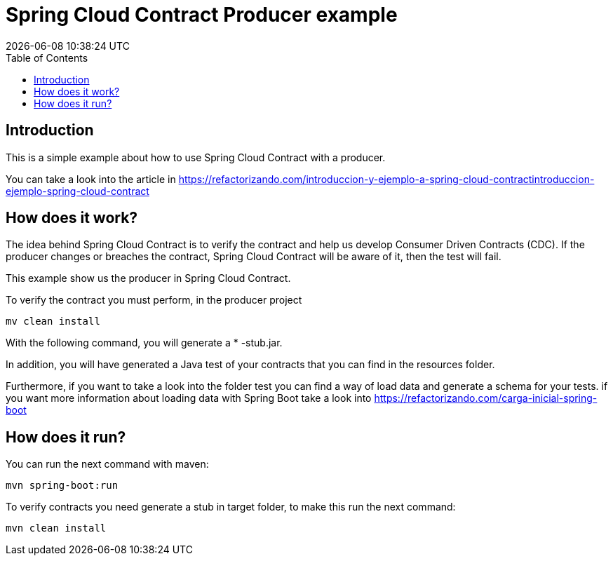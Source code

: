 = Spring Cloud Contract Producer example
{localdatetime}
:toc:
:doctype: book
:docinfo:

== Introduction

This is a simple example about how to use Spring Cloud Contract with a producer.

You can take a look into the article in https://refactorizando.com/introduccion-y-ejemplo-a-spring-cloud-contractintroduccion-ejemplo-spring-cloud-contract


== How does it work?


The idea behind Spring Cloud Contract is to verify the contract and help us develop
Consumer Driven Contracts (CDC). If the producer changes or breaches the contract, Spring Cloud Contract will be aware
of it, then the test will fail.

This example show us the producer in Spring Cloud Contract.

To verify the contract you must perform, in the producer project

    mv clean install

With the following command, you will generate a * -stub.jar.

In addition, you will have generated a Java test of your contracts that you can find in the resources folder.

Furthermore, if you want to take a look into the folder test you can find a way of load data and generate
a schema for your tests. if you want more information about loading data with Spring Boot take a look
into https://refactorizando.com/carga-inicial-spring-boot

== How does it run?

You can run the next command with maven:

    mvn spring-boot:run

To verify contracts you need generate a stub in target folder, to make this run the next command:

    mvn clean install


